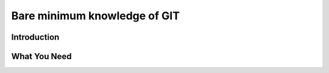 *********************************
Bare minimum knowledge of GIT
*********************************

Introduction
============

What You Need
=============